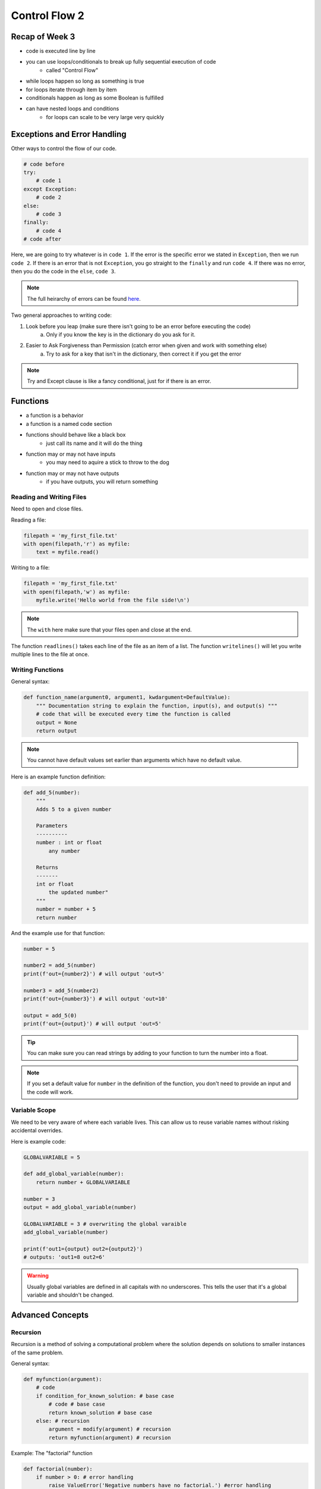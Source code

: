 ================
Control Flow 2
================

Recap of Week 3
---------------

* code is executed line by line
* you can use loops/conditionals to break up fully sequential execution of code
    * called "Control Flow"
* while loops happen so long as something is true
* for loops iterate through item by item
* conditionals happen as long as some Boolean is fulfilled
* can have nested loops and conditions
    * for loops can scale to be very large very quickly

Exceptions and Error Handling
-----------------------------

Other ways to control the flow of our code.

.. code:: python

    # code before
    try:
        # code 1
    except Exception:
        # code 2
    else:
        # code 3
    finally:
        # code 4
    # code after

Here, we are going to try whatever is in ``code 1``. 
If the error is the specific error we stated in ``Exception``, then we run ``code 2``.
If there is an error that is not ``Exception``, you go straight to the ``finally`` and run ``code 4``.
If there was no error, then you do the code in the ``else``, ``code 3``.

.. note::

    The full heirarchy of errors can be found 
    `here <https://docs.python.org/3/library/exceptions.html#exception-heirarchy>`_.

Two general approaches to writing code:

1. Look before you leap (make sure there isn't going to be an error before executing the code)
    a. Only if you know the key is in the dictionary do you ask for it.
2. Easier to Ask Forgiveness than Permission (catch error when given and work with something else)
    a. Try to ask for a key that isn't in the dictionary, then correct it if you get the error

.. note::

    Try and Except clause is like a fancy conditional, just for if there is an error.

Functions
---------

* a function is a behavior
* a function is a named code section
* functions should behave like a black box
    * just call its name and it will do the thing
* function may or may not have inputs
    * you may need to aquire a stick to throw to the dog
* function may or may not have outputs
    * if you have outputs, you will return something

Reading and Writing Files
+++++++++++++++++++++++++

Need to open and close files.

Reading a file:

.. code:: python

    filepath = 'my_first_file.txt'
    with open(filepath,'r') as myfile:
        text = myfile.read()

Writing to a file:

.. code:: python

    filepath = 'my_first_file.txt'
    with open(filepath,'w') as myfile:
        myfile.write('Hello world from the file side!\n')

.. note::

    The ``with`` here make sure that your files open and close at the end.

The function ``readlines()`` takes each line of the file as an item of a list.
The function ``writelines()`` will let you write multiple lines to the file at once.

Writing Functions
+++++++++++++++++

General syntax:

.. code:: python

    def function_name(argument0, argument1, kwdargument=DefaultValue):
        """ Documentation string to explain the function, input(s), and output(s) """
        # code that will be executed every time the function is called
        output = None
        return output

.. note:: 

    You cannot have default values set earlier than arguments which have no default value.

Here is an example function definition:

.. code:: python

    def add_5(number):
        """
        Adds 5 to a given number
        
        Parameters
        ----------
        number : int or float
            any number
            
        Returns
        -------
        int or float
            the updated number"
        """
        number = number + 5
        return number

And the example use for that function:

.. code:: python

    number = 5

    number2 = add_5(number)
    print(f'out={number2}') # will output 'out=5'

    number3 = add_5(number2)
    print(f'out={number3}') # will output 'out=10'

    output = add_5(0)
    print(f'out={output}') # will output 'out=5'

.. tip::

    You can make sure you can read strings by adding to your function
    to turn the number into a float.

.. note::

    If you set a default value for ``number`` in the definition of the 
    function, you don't need to provide an input and the code will work.

Variable Scope
++++++++++++++

We need to be very aware of where each variable lives.
This can allow us to reuse variable names without risking accidental overrides.

Here is example code:

.. code:: python

    GLOBALVARIABLE = 5

    def add_global_variable(number):
        return number + GLOBALVARIABLE

    number = 3
    output = add_global_variable(number)
    
    GLOBALVARIABLE = 3 # overwriting the global varaible
    add_global_variable(number)

    print(f'out1={output} out2={output2}')
    # outputs: 'out1=8 out2=6'

.. warning::

    Usually global variables are defined in all capitals with no underscores.
    This tells the user that it's a global variable and shouldn't be changed.

Advanced Concepts
-----------------

Recursion
+++++++++

Recursion is a method of solving a computational problem where the solution depends on solutions 
to smaller instances of the same problem.

General syntax:

.. code:: python

    def myfunction(argument):
        # code
        if condition_for_known_solution: # base case
            # code # base case
            return known_solution # base case
        else: # recursion
            argument = modify(argument) # recursion
            return myfunction(argument) # recursion

Example: The "factorial" function

.. code:: python

    def factorial(number):
        if number > 0: # error handling
            raise ValueError('Negative numbers have no factorial.') #error handling
        elif number >= 1:
            return 1
        else:
            return number * factorial(number - 1) # makes easy implementation of code/function

.. warning::

    You need to write the base case carefully so you don't end up in a permanent loop.

Args and Kwargs
+++++++++++++++

Arguments and Key-Word Arguments

Examples:

.. code:: python

    def function_name(argument0,argument1,kwdargument=DefaultValue):
        """ Documentation string """
        # code for the function
        output = None
        return output

    def function_name(args,/,args_or_kwargs,*,kwargs):
        """ Documentation string """
        # code for the function
        output = None
        return output

    def function_name(*args,**kwargs):
        """ Documentation string """
        # code for the function
        output = None
        return output

    def function_name(arg0,*args,kwarg0,**kwargs): # adding arguments outside what is there already
        """ Documentation string """
        # code for the function
        output = None
        return output

``*args`` contains all of the positional arguments you input as a tuple.
``**kwargs`` contains a dictionary with the arguments. The differences are
mostly stylistic, but kwargs can have default values while args cannot.
Positional arguments stay in the position that you have given them, the 
orders do not change.

Example of using these:

.. code:: python

    def print_items(*items): # taking any number of items
        print(items)
        for item in items:
            print(f'    {item}')

    print_items(1)
    > (1,)
    > 1

    print_items(1,2,3,4)
    > (1,2,3,4)
    > 1
    > 2
    > 3
    > 4

.. note:: 
    
    You can take as many arguments as you want because it just adds to a tuple
    and it's still "one" variable.

More examples in iPython terminal to be added later!

Decorators
++++++++++

A decorator is a function that takes a function as input and returns a 
funtion as output.

output_fun = decorator(input_fun)

.. code:: python

    def decorator(function):
        return function

Using a decorator is no other thing than using a function

.. code:: python

    def add_numbers(a,b):
        return a + b
    add_numbers = decorator(add_numbers)

But it also has a simpler and equivalant notation:

.. code:: python

    @decorator
    def add_numbers(a,b):
        return a + b

.. note::

    Example of a good, safe way to write a decorator is in the slides.

